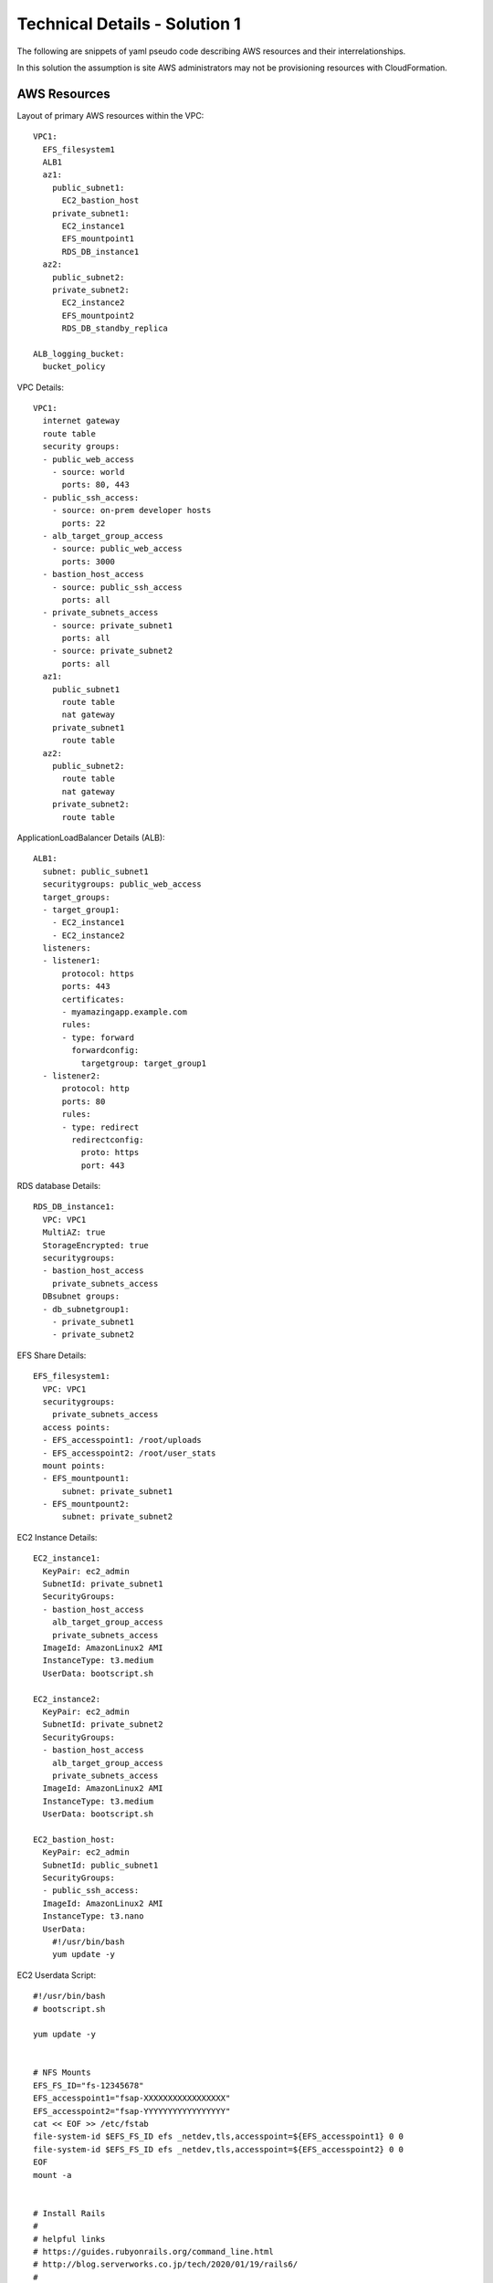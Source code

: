 .. _solution_1_details:

Technical Details - Solution 1
==============================


The following are snippets of yaml pseudo code describing AWS resources
and their interrelationships.

In this solution the assumption is site AWS administrators may not be
provisioning resources with CloudFormation.



AWS Resources
-------------

Layout of primary AWS resources within the VPC::

  VPC1:
    EFS_filesystem1
    ALB1
    az1:
      public_subnet1:
        EC2_bastion_host
      private_subnet1:
        EC2_instance1
        EFS_mountpoint1
        RDS_DB_instance1
    az2:
      public_subnet2:
      private_subnet2:
        EC2_instance2
        EFS_mountpoint2
        RDS_DB_standby_replica

  ALB_logging_bucket:
    bucket_policy


VPC Details::

  VPC1:
    internet gateway
    route table
    security groups:
    - public_web_access
      - source: world
        ports: 80, 443
    - public_ssh_access:
      - source: on-prem developer hosts
        ports: 22
    - alb_target_group_access
      - source: public_web_access
        ports: 3000
    - bastion_host_access
      - source: public_ssh_access
        ports: all
    - private_subnets_access
      - source: private_subnet1
        ports: all
      - source: private_subnet2
        ports: all
    az1:
      public_subnet1
        route table
        nat gateway
      private_subnet1
        route table
    az2:
      public_subnet2:
        route table
        nat gateway
      private_subnet2:
        route table


ApplicationLoadBalancer Details (ALB)::

  ALB1:
    subnet: public_subnet1
    securitygroups: public_web_access
    target_groups:
    - target_group1:
      - EC2_instance1
      - EC2_instance2
    listeners:
    - listener1:
        protocol: https
        ports: 443
        certificates: 
        - myamazingapp.example.com
        rules:
        - type: forward
          forwardconfig:
            targetgroup: target_group1
    - listener2:
        protocol: http
        ports: 80
        rules:
        - type: redirect
          redirectconfig:
            proto: https
            port: 443

RDS database Details::

  RDS_DB_instance1:
    VPC: VPC1
    MultiAZ: true
    StorageEncrypted: true
    securitygroups:
    - bastion_host_access
      private_subnets_access
    DBsubnet groups:
    - db_subnetgroup1:
      - private_subnet1
      - private_subnet2


EFS Share Details::

  EFS_filesystem1:
    VPC: VPC1
    securitygroups:
      private_subnets_access
    access points:
    - EFS_accesspoint1: /root/uploads
    - EFS_accesspoint2: /root/user_stats
    mount points:
    - EFS_mountpount1:
        subnet: private_subnet1
    - EFS_mountpount2:
        subnet: private_subnet2


EC2 Instance Details::

  EC2_instance1:
    KeyPair: ec2_admin
    SubnetId: private_subnet1
    SecurityGroups:
    - bastion_host_access
      alb_target_group_access
      private_subnets_access
    ImageId: AmazonLinux2 AMI
    InstanceType: t3.medium
    UserData: bootscript.sh

  EC2_instance2:
    KeyPair: ec2_admin
    SubnetId: private_subnet2
    SecurityGroups:
    - bastion_host_access
      alb_target_group_access
      private_subnets_access
    ImageId: AmazonLinux2 AMI
    InstanceType: t3.medium
    UserData: bootscript.sh

  EC2_bastion_host:
    KeyPair: ec2_admin
    SubnetId: public_subnet1
    SecurityGroups:
    - public_ssh_access:
    ImageId: AmazonLinux2 AMI
    InstanceType: t3.nano
    UserData:
      #!/usr/bin/bash
      yum update -y

EC2 Userdata Script::

  #!/usr/bin/bash
  # bootscript.sh

  yum update -y


  # NFS Mounts
  EFS_FS_ID="fs-12345678"
  EFS_accesspoint1="fsap-XXXXXXXXXXXXXXXXX"
  EFS_accesspoint2="fsap-YYYYYYYYYYYYYYYYY"
  cat << EOF >> /etc/fstab
  file-system-id $EFS_FS_ID efs _netdev,tls,accesspoint=${EFS_accesspoint1} 0 0
  file-system-id $EFS_FS_ID efs _netdev,tls,accesspoint=${EFS_accesspoint2} 0 0
  EOF
  mount -a


  # Install Rails
  #
  # helpful links
  # https://guides.rubyonrails.org/command_line.html
  # http://blog.serverworks.co.jp/tech/2020/01/19/rails6/
  #
  amazon-linux-extras install -y ruby2.6
  yum install -y gcc gcc-c++ make zlib-devel git 
  yum install -y ruby-devel sqlite-devel
  
  curl -sL https://rpm.nodesource.com/setup_12.x | sudo bash -
  curl -sL https://dl.yarnpkg.com/rpm/yarn.repo | sudo tee /etc/yum.repos.d/yarn.repo
  yum install -y nodejs yarn
  
  gem install sqlite3
  gem install rails


  # Install Puppet Agent and generate client SSL certificate
  gems install puppet gpgme
  cat << EOF >> /etc/puppet/puppet.conf
  server = puppet.example.com
  EOF

  chkconfig puppet on
  service puppet start
  puppet agent --no-daemonize --onetime




